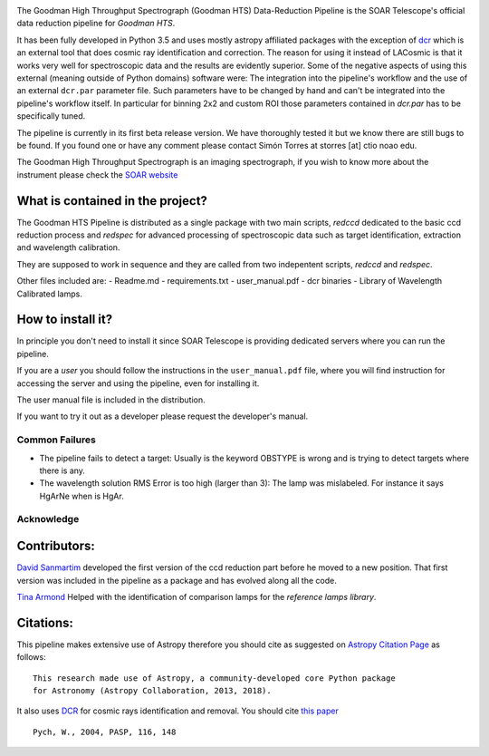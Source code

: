 |Build Status| |Coverage Status| |Documentation Status| |astropy|

The Goodman High Throughput Spectrograph (Goodman HTS) Data-Reduction
Pipeline is the SOAR Telescope's official data reduction pipeline for
*Goodman HTS*.

It has been fully developed in Python 3.5 and uses mostly astropy
affiliated packages with the exception of
`dcr <http://users.camk.edu.pl/pych/DCR/>`__ which is an external tool
that does cosmic ray identification and correction. The reason for using
it instead of LACosmic is that it works very well for spectroscopic data
and the results are evidently superior. Some of the negative aspects of
using this external (meaning outside of Python domains) software were:
The integration into the pipeline's workflow and the use of an external
``dcr.par`` parameter file. Such parameters have to be changed by hand
and can't be integrated into the pipeline's workflow itself. In
particular for binning 2x2 and custom ROI those parameters contained in
*dcr.par* has to be specifically tuned.

The pipeline is currently in its first beta release version. We have
thoroughly tested it but we know there are still bugs to be found. If
you found one or have any comment please contact Simón Torres at storres
[at] ctio noao edu.

The Goodman High Throughput Spectrograph is an imaging spectrograph, if
you wish to know more about the instrument please check the `SOAR
website <http://www.ctio.noao.edu/soar/content/goodman-high-throughput-spectrograph>`__

What is contained in the project?
---------------------------------

The Goodman HTS Pipeline is distributed as a single package with two
main scripts, *redccd* dedicated to the basic ccd reduction process and
*redspec* for advanced processing of spectroscopic data such as target
identification, extraction and wavelength calibration.

They are supposed to work in sequence and they are called from two
indepentent scripts, *redccd* and *redspec*.

Other files included are:
- Readme.md
- requirements.txt
- user\_manual.pdf
- dcr binaries
- Library of Wavelength Calibrated lamps.

How to install it?
------------------

In principle you don't need to install it since SOAR Telescope is
providing dedicated servers where you can run the pipeline.

If you are a *user* you should follow the instructions in the
``user_manual.pdf`` file, where you will find instruction for accessing
the server and using the pipeline, even for installing it.

The user manual file is included in the distribution.

If you want to try it out as a developer please request the developer's
manual.

Common Failures
===============

-  The pipeline fails to detect a target: Usually is the keyword OBSTYPE
   is wrong and is trying to detect targets where there is any.

-  The wavelength solution RMS Error is too high (larger than 3): The
   lamp was mislabeled. For instance it says HgArNe when is HgAr.

Acknowledge
===========

Contributors:
-------------

`David Sanmartim <https://github.com/dsanmartim>`__ developed the first
version of the ccd reduction part before he moved to a new position.
That first version was included in the pipeline as a package and has
evolved along all the code.

`Tina Armond <https://github.com/tarmond>`__ Helped with the
identification of comparison lamps for the *reference lamps library*.

Citations:
----------

This pipeline makes extensive use of Astropy therefore you should cite
as suggested on `Astropy Citation
Page <https://github.com/astropy/astropy/blob/master/CITATION>`__ as
follows:

::

    This research made use of Astropy, a community-developed core Python package
    for Astronomy (Astropy Collaboration, 2013, 2018).

It also uses `DCR <http://users.camk.edu.pl/pych/DCR/>`__ for cosmic
rays identification and removal. You should cite `this
paper <http://adsabs.harvard.edu/abs/2004PASP..116..148P>`__

::

     Pych, W., 2004, PASP, 116, 148

.. |Build Status| image:: https://travis-ci.org/soar-telescope/goodman.svg?branch=master
   :target: https://travis-ci.org/soar-telescope/goodman
.. |Coverage Status| image:: https://coveralls.io/repos/github/soar-telescope/goodman/badge.svg?branch=master
   :target: https://coveralls.io/github/soar-telescope/goodman?branch=master
.. |Documentation Status| image:: https://readthedocs.org/projects/goodman/badge/?version=latest
   :target: http://goodman.readthedocs.io/en/latest/?badge=latest
.. |astropy| image:: http://img.shields.io/badge/powered%20by-AstroPy-orange.svg?style=flat
   :target: http://www.astropy.org/

